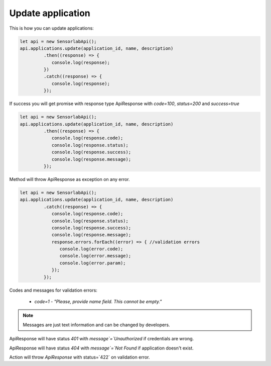 Update application
~~~~~~~~~~~~~~~~~~

This is how you can update applications:

.. code-block:: javascript

    let api = new SensorlabApi();
    api.applications.update(application_id, name, description)
             .then((response) => {
                console.log(response);
             })
             .catch((response) => {
                console.log(response);
             });

If success you will get promise with response type ApiResponse with `code=100`, `status=200` and `success=true`

.. code-block:: javascript

    let api = new SensorlabApi();
    api.applications.update(application_id, name, description)
             .then((response) => {
                console.log(response.code);
                console.log(response.status);
                console.log(response.success);
                console.log(response.message);
             });

Method will throw ApiResponse as exception on any error.

.. code-block:: javascript

    let api = new SensorlabApi();
    api.applications.update(application_id, name, description)
             .catch((response) => {
                console.log(response.code);
                console.log(response.status);
                console.log(response.success);
                console.log(response.message);
                response.errors.forEach((error) => { //validation errors
                   console.log(error.code);
                   console.log(error.message);
                   console.log(error.param);
                });
             });

Codes and messages for validation errors:

    - `code=1` - `"Please, provide name field. This cannot be empty."`

.. note:: Messages are just text information and can be changed by developers.

ApiResponse will have status `401` with `message`=`Unauthorized` if credentials are wrong.

ApiResponse will have status `404` with `message`=`Not Found` if application doesn't exist.

Action will throw `ApiResponse` with status=`422` on validation error.
